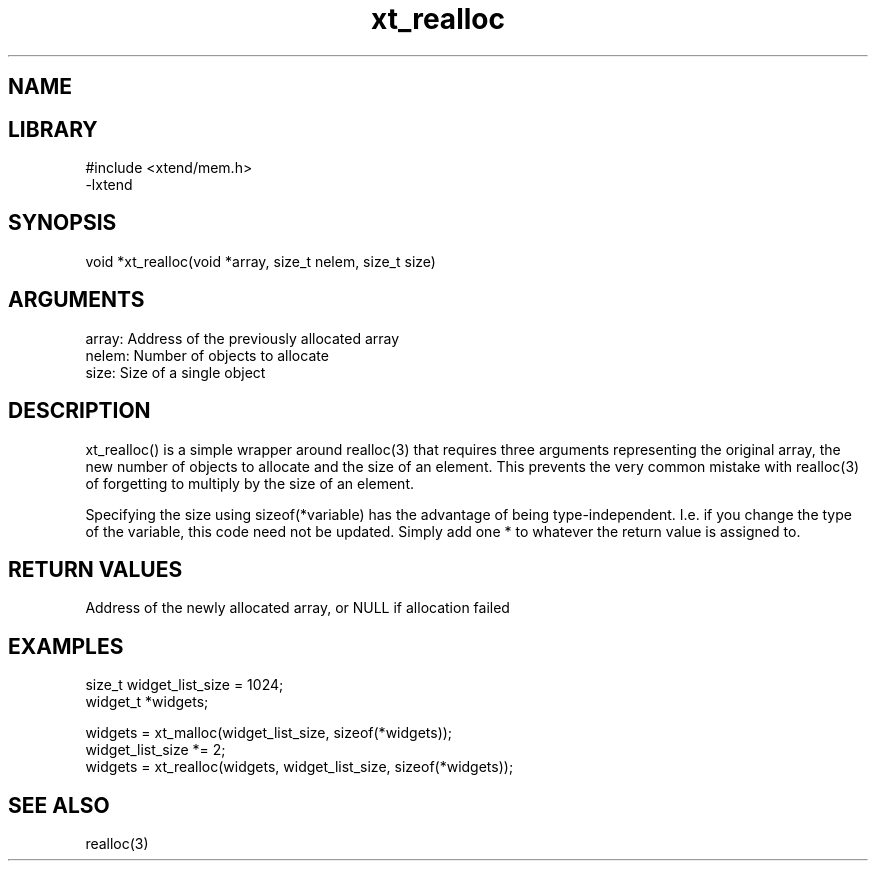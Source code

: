 \" Generated by c2man from xt_realloc.c
.TH xt_realloc 3

.SH NAME


.SH LIBRARY
\" Indicate #includes, library name, -L and -l flags
.nf
.na
#include <xtend/mem.h>
-lxtend
.ad
.fi

\" Convention:
\" Underline anything that is typed verbatim - commands, etc.
.SH SYNOPSIS
.nf
.na
void    *xt_realloc(void *array, size_t nelem, size_t size)
.ad
.fi

.SH ARGUMENTS
.nf
.na
array:  Address of the previously allocated array
nelem:  Number of objects to allocate
size:   Size of a single object
.ad
.fi

.SH DESCRIPTION

xt_realloc() is a simple wrapper around realloc(3) that requires three
arguments representing the original array, the new number of objects
to allocate and the size of an element.  This prevents the very
common mistake with realloc(3) of forgetting to multiply by the size
of an element.

Specifying the size using sizeof(*variable) has the advantage of
being type-independent.  I.e. if you change the type of the variable,
this code need not be updated.  Simply add one * to whatever
the return value is assigned to.

.SH RETURN VALUES

Address of the newly allocated array, or NULL if allocation failed

.SH EXAMPLES
.nf
.na

size_t      widget_list_size = 1024;
widget_t    *widgets;

widgets = xt_malloc(widget_list_size, sizeof(*widgets));
...
widget_list_size *= 2;
widgets = xt_realloc(widgets, widget_list_size, sizeof(*widgets));
.ad
.fi

.SH SEE ALSO

realloc(3)

